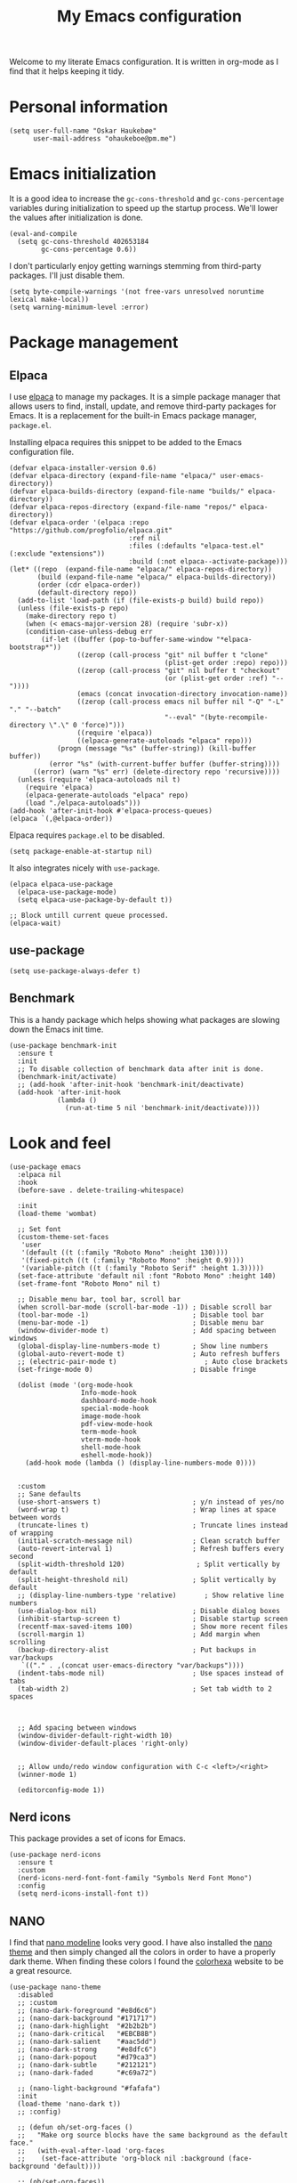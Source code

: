 #+title: My Emacs configuration
:HEADER:
#+startup: fold hideblocks
#+property: header-args:elisp :tangle yes

# Local Variables:
# eval: (add-hook 'after-save-hook #'org-babel-tangle nil t)
# End:
:END:

Welcome to my literate Emacs configuration. It is written in org-mode as I find that it helps keeping it tidy.

* Personal information

#+begin_src elisp
  (setq user-full-name "Oskar Haukebøe"
        user-mail-address "ohaukeboe@pm.me")
#+end_src

* Emacs initialization
It is a good idea to increase the =gc-cons-threshold= and =gc-cons-percentage= variables during initialization to speed up the startup process. We'll lower the values after initialization is done.

#+begin_src elisp
  (eval-and-compile
    (setq gc-cons-threshold 402653184
          gc-cons-percentage 0.6))
#+end_src

I don't particularly enjoy getting warnings stemming from third-party packages. I'll just disable them.

#+begin_src elisp
  (setq byte-compile-warnings '(not free-vars unresolved noruntime lexical make-local))
  (setq warning-minimum-level :error)
#+end_src

* Package management
** Elpaca
I use [[https://github.com/progfolio/elpaca][elpaca]] to manage my packages. It is a simple package manager that allows users to find, install, update, and remove third-party packages for Emacs. It is a replacement for the built-in Emacs package manager, =package.el=.

Installing elpaca requires this snippet to be added to the Emacs configuration file.

#+begin_src elisp
  (defvar elpaca-installer-version 0.6)
  (defvar elpaca-directory (expand-file-name "elpaca/" user-emacs-directory))
  (defvar elpaca-builds-directory (expand-file-name "builds/" elpaca-directory))
  (defvar elpaca-repos-directory (expand-file-name "repos/" elpaca-directory))
  (defvar elpaca-order '(elpaca :repo "https://github.com/progfolio/elpaca.git"
                                :ref nil
                                :files (:defaults "elpaca-test.el" (:exclude "extensions"))
                                :build (:not elpaca--activate-package)))
  (let* ((repo  (expand-file-name "elpaca/" elpaca-repos-directory))
         (build (expand-file-name "elpaca/" elpaca-builds-directory))
         (order (cdr elpaca-order))
         (default-directory repo))
    (add-to-list 'load-path (if (file-exists-p build) build repo))
    (unless (file-exists-p repo)
      (make-directory repo t)
      (when (< emacs-major-version 28) (require 'subr-x))
      (condition-case-unless-debug err
          (if-let ((buffer (pop-to-buffer-same-window "*elpaca-bootstrap*"))
                   ((zerop (call-process "git" nil buffer t "clone"
                                         (plist-get order :repo) repo)))
                   ((zerop (call-process "git" nil buffer t "checkout"
                                         (or (plist-get order :ref) "--"))))
                   (emacs (concat invocation-directory invocation-name))
                   ((zerop (call-process emacs nil buffer nil "-Q" "-L" "." "--batch"
                                         "--eval" "(byte-recompile-directory \".\" 0 'force)")))
                   ((require 'elpaca))
                   ((elpaca-generate-autoloads "elpaca" repo)))
              (progn (message "%s" (buffer-string)) (kill-buffer buffer))
            (error "%s" (with-current-buffer buffer (buffer-string))))
        ((error) (warn "%s" err) (delete-directory repo 'recursive))))
    (unless (require 'elpaca-autoloads nil t)
      (require 'elpaca)
      (elpaca-generate-autoloads "elpaca" repo)
      (load "./elpaca-autoloads")))
  (add-hook 'after-init-hook #'elpaca-process-queues)
  (elpaca `(,@elpaca-order))
#+end_src

Elpaca requires =package.el= to be disabled.

#+begin_src elisp :tangle early-init.el
  (setq package-enable-at-startup nil)
#+end_src


It also integrates nicely with =use-package=.

#+begin_src elisp
  (elpaca elpaca-use-package
    (elpaca-use-package-mode)
    (setq elpaca-use-package-by-default t))

  ;; Block untill current queue processed.
  (elpaca-wait)
#+end_src

** use-package

#+begin_src elisp
  (setq use-package-always-defer t)
#+end_src

** Benchmark
This is a handy package which helps showing what packages are slowing down the Emacs init time.

#+begin_src elisp
  (use-package benchmark-init
    :ensure t
    :init
    ;; To disable collection of benchmark data after init is done.
    (benchmark-init/activate)
    ;; (add-hook 'after-init-hook 'benchmark-init/deactivate)
    (add-hook 'after-init-hook
              (lambda ()
                (run-at-time 5 nil 'benchmark-init/deactivate))))
#+end_src

* Look and  feel

#+begin_src elisp
  (use-package emacs
    :elpaca nil
    :hook
    (before-save . delete-trailing-whitespace)

    :init
    (load-theme 'wombat)

    ;; Set font
    (custom-theme-set-faces
     'user
     '(default ((t (:family "Roboto Mono" :height 130))))
     '(fixed-pitch ((t (:family "Roboto Mono" :height 0.9))))
     '(variable-pitch ((t (:family "Roboto Serif" :height 1.3)))))
    (set-face-attribute 'default nil :font "Roboto Mono" :height 140)
    (set-frame-font "Roboto Mono" nil t)

    ;; Disable menu bar, tool bar, scroll bar
    (when scroll-bar-mode (scroll-bar-mode -1)) ; Disable scroll bar
    (tool-bar-mode -1)                          ; Disable tool bar
    (menu-bar-mode -1)                          ; Disable menu bar
    (window-divider-mode t)                     ; Add spacing between windows
    (global-display-line-numbers-mode t)        ; Show line numbers
    (global-auto-revert-mode t)                 ; Auto refresh buffers
    ;; (electric-pair-mode t)                      ; Auto close brackets
    (set-fringe-mode 0)                         ; Disable fringe

    (dolist (mode '(org-mode-hook
                    Info-mode-hook
                    dashboard-mode-hook
                    special-mode-hook
                    image-mode-hook
                    pdf-view-mode-hook
                    term-mode-hook
                    vterm-mode-hook
                    shell-mode-hook
                    eshell-mode-hook))
      (add-hook mode (lambda () (display-line-numbers-mode 0))))


    :custom
    ;; Sane defaults
    (use-short-answers t)                       ; y/n instead of yes/no
    (word-wrap t)                               ; Wrap lines at space between words
    (truncate-lines t)                          ; Truncate lines instead of wrapping
    (initial-scratch-message nil)               ; Clean scratch buffer
    (auto-revert-interval 1)                    ; Refresh buffers every second
    (split-width-threshold 120)                  ; Split vertically by default
    (split-height-threshold nil)                ; Split vertically by default
    ;; (display-line-numbers-type 'relative)       ; Show relative line numbers
    (use-dialog-box nil)                        ; Disable dialog boxes
    (inhibit-startup-screen t)                  ; Disable startup screen
    (recentf-max-saved-items 100)               ; Show more recent files
    (scroll-margin 1)                           ; Add margin when scrolling
    (backup-directory-alist                     ; Put backups in var/backups
     `(("." . ,(concat user-emacs-directory "var/backups"))))
    (indent-tabs-mode nil)                      ; Use spaces instead of tabs
    (tab-width 2)                               ; Set tab width to 2 spaces



    ;; Add spacing between windows
    (window-divider-default-right-width 10)
    (window-divider-default-places 'right-only)


    ;; Allow undo/redo window configuration with C-c <left>/<right>
    (winner-mode 1)

    (editorconfig-mode 1))
#+end_src

** Nerd icons
This package provides a set of icons for Emacs.

#+begin_src elisp
  (use-package nerd-icons
    :ensure t
    :custom
    (nerd-icons-nerd-font-font-family "Symbols Nerd Font Mono")
    :config
    (setq nerd-icons-install-font t))
#+end_src

** NANO
I find that [[https://github.com/rougier/nano-modeline][nano modeline]] looks very good. I have also installed the [[https://github.com/rougier/nano-theme][nano theme]] and then simply changed all the colors in order to have a properly dark theme. When finding these colors I found the [[https://www.colorhexa.com/][colorhexa]] website to be a great resource.

#+begin_src elisp
  (use-package nano-theme
    :disabled
    ;; :custom
    ;; (nano-dark-foreground "#e8d6c6")
    ;; (nano-dark-background "#171717")
    ;; (nano-dark-highlight  "#2b2b2b")
    ;; (nano-dark-critical   "#EBCB8B")
    ;; (nano-dark-salient    "#aac5dd")
    ;; (nano-dark-strong     "#e8dfc6")
    ;; (nano-dark-popout     "#d79ca3")
    ;; (nano-dark-subtle     "#212121")
    ;; (nano-dark-faded      "#c69a72")

    ;; (nano-light-background "#fafafa")
    :init
    (load-theme 'nano-dark t))
    ;; :config)

    ;; (defun oh/set-org-faces ()
    ;;   "Make org source blocks have the same background as the default face."
    ;;   (with-eval-after-load 'org-faces
    ;;    (set-face-attribute 'org-block nil :background (face-background 'default))))

    ;; (oh/set-org-faces))



    ;; (defun oh/cycle-themes ()
    ;;   "Returns a function that lets you cycle your themes."
    ;;   (let ((themes '(nano-dark nano-light)))
    ;;     (lambda ()
    ;;       (interactive)
    ;;       ;; Rotates the theme cycle and changes the current theme.
    ;;       (let ((rotated (nconc (cdr themes) (list (car themes)))))
    ;;         (load-theme (car (setq themes rotated)) t))
    ;;       ;; (oh/set-org-faces)
    ;;       (message (concat "Switched to " (symbol-name (car themes))))))))
#+end_src

#+begin_src elisp
  (use-package nano-modeline
    :demand
    :init
    (setq-default mode-line-format nil)  ; disable default mode-line
    :hook
    (prog-mode            . nano-modeline-prog-mode)
    (text-mode            . nano-modeline-text-mode)
    (org-mode             . nano-modeline-org-mode)
    (pdf-view-mode        . nano-modeline-pdf-mode)
    (mu4e-headers-mode    . nano-modeline-mu4e-headers-mode)
    (mu4e-view-mode       . nano-modeline-mu4e-message-mode)
    (elfeed-show-mode     . nano-modeline-elfeed-entry-mode)
    (elfeed-search-mode   . nano-modeline-elfeed-search-mode)
    (term-mode            . nano-modeline-term-mode)
    (xwidget-webkit-mode  . nano-modeline-xwidget-mode)
    (messages-buffer-mode . nano-modeline-message-mode)
    (org-capture-mode     . nano-modeline-org-capture-mode)
    (org-agenda-mode      . nano-modeline-org-agenda-mode))
#+end_src

#+begin_src elisp
  (use-package nano-agenda
    :disabled       ; It's probably gonna be useful when I start using org-agenda
    :commands (nano-agenda))
#+end_src

* Keybinds
** general

General is a package that provides a keybinding framework. It integrates nicely with =use-package= as well as =evil=.

#+begin_src elisp
  (use-package general
    :init
    (general-create-definer oh/leader-key
      :states '(normal insert visual emacs)
      :keymaps 'override
      :prefix "SPC"
      :global-prefix "C-SPC"))

  ;; Wait until this is setup before loading the rest of the config.
  ;; This is needed for the =:general= flag to work.
  (elpaca-wait)
#+end_src

** evil
Evil is an extensible vi layer for Emacs. It is a very powerful package that allows you to use Emacs as if it were Vim. It is also very well integrated with =use-package=.

#+begin_src elisp
  (use-package evil
    :custom
    (evil-want-keybinding nil)
    (evil-want-C-u-scroll t)
    (evil-want-C-i-jump t)
    (evil-undo-system 'undo-fu)

    :init
    (evil-mode 1)

    :config
    (evil-global-set-key 'normal (kbd "j") 'evil-next-visual-line)
    (evil-global-set-key 'normal (kbd "k") 'evil-previous-visual-line))
#+end_src

=evil-collection= is a collection of Evil keybindings for many Emacs packages.

#+begin_src elisp
  (use-package evil-collection
    :after evil
    :init
    (evil-collection-init))
#+end_src

*** Commenter
=evil-commenter= provides keybindings for commenting and uncommenting lines.

#+begin_src elisp
  (use-package evil-nerd-commenter
    :after evil
    :general
    ('(normal visual)
      "gc" 'evilnc-comment-or-uncomment-lines)

    :init
    (evilnc-default-hotkeys))
#+end_src

*** Surround
=evil-surround= provides keybindings for surrounding text with pairs of characters, or changing the surrounding characters.

#+begin_src elisp
  (use-package evil-surround
    :after evil
    :init
    (global-evil-surround-mode))
#+end_src

*** Goggles
Add visual hints to ceirtain evil opperations such as yank.

#+begin_src elisp
  (use-package evil-goggles
    :after evil
    :custom
    (evil-goggles-enable-delete nil)
    :init
    (evil-goggles-mode))
#+end_src

*** Lion
=evil-lion= provides keybindings for aligning text.

#+begin_src elisp
  (use-package evil-lion
    :after evil
    :general
    ('(normal visual) "g l" 'evil-lion-left
                      "g L" 'evil-lion-right)
    :config
    (evil-lion-mode))
#+end_src

** Top level keybindings

#+begin_src elisp
  (oh/leader-key ":" '(execute-extended-command :wk "M-x")
                 ";" '(eval-expression :wk "Eval")
                 "." '(find-file :wk "Find file")

                 ;; Buffers
                 "b" '(nil :wk "Buffer")
                 "br" '(revert-buffer :wk "Revert buffer")
                 "bk" '(kill-current-buffer :wk "Kill buffer")

                 "X" '(scratch-buffer :wk "Scratch buffer")

                 ;; Toggle
                 "t" '(nil :wk "Toggle")
                 "tv" '(visual-line-mode :wk "Visual line mode")

                 ;; help
                 "h" '(nil :wk "Help")
                 "hv" '(describe-variable :wk "Describe variable")
                 "hf" '(describe-function :wk "Describe function")
                 "hk" '(describe-key :wk "Describe key")
                 "ht" '(describe-theme :wk "Describe theme")
                 "hp" '(describe-package :wk "Describe package")
                 "hm" '(describe-mode :wk "Describe mode")
                 "hc" '(describe-char :wk "Describe char")

                 "fc" '((lambda () (interactive)
                          (find-file (locate-user-emacs-file
                                      "config.org")))
                        :wk "Open config"))


  (general-define-key
   "C-=" '(text-scale-increase :wk "Increase text size")
   "C--" '(text-scale-decrease :wk "Decrease text size"))
#+end_src

** Which-key
=which-key= is a package that displays the keybindings available after a prefix key. It is very useful to discover new keybindings.

#+begin_src elisp
  (use-package which-key
    :init
    (which-key-mode))
#+end_src

* Completion and navigation
** Corfu
Corfu is a completion framework that provides a horizontal completion UI. It is a very simple package that does not provide any completion backends.

#+begin_src elisp
  (use-package corfu
    ;; Optional customizations
    :custom
    ;; (corfu-cycle t)                ;; Enable cycling for `corfu-next/previous'
    (corfu-auto t)                 ;; Enable auto completion
    ;; (corfu-separator ?\s)          ;; Orderless field separator
    ;; (corfu-quit-at-boundary nil)   ;; Never quit at completion boundary
    ;; (corfu-quit-no-match nil)      ;; Never quit, even if there is no match
    ;; (corfu-preview-current nil)    ;; Disable current candidate preview
    ;; (corfu-preselect 'prompt)      ;; Preselect the prompt
    ;; (corfu-on-exact-match nil)     ;; Configure handling of exact matches
    ;; (corfu-scroll-margin 5)        ;; Use scroll margin

    :init
    (global-corfu-mode))
#+end_src

It is also possible to use Corfu in the terminal. This requires the =corfu-terminal= package to be installed.

#+begin_src elisp
  (use-package corfu-terminal
    :after corfu
    :init
    (unless (display-graphic-p)
      (corfu-terminal-mode +1)))
#+end_src

Make Corfu sort by last selected candidates.

#+begin_src elisp
  (use-package corfu-history
    :after corfu
    :elpaca nil
    :init
    (corfu-history-mode t))
#+end_src

Make Corfu also show up in the minibuffer.

#+begin_src elisp
  (with-eval-after-load 'corfu
    (defun oh/corfu-enable-always-in-minibuffer ()
      "Enable Corfu in the minibuffer if Vertico/Mct are not active."
      (unless (or (bound-and-true-p mct--active)
                  (bound-and-true-p vertico--input)
                  (eq (current-local-map) read-passwd-map))
        (setq-local corfu-echo-delay nil ; Disable automatic echo
                    corfu-popupinfo-delay 0.0)
        (corfu-mode 1)))

    (add-hook 'minibuffer-setup-hook #'oh/corfu-enable-always-in-minibuffer))
#+end_src

** Vertico
Vertico is a completion framework that provides a vertical completion UI. It is a very simple package that does not provide any completion backends. It is meant to be used with =orderless=.

#+begin_src elisp
  ;; Enable vertico
  (use-package vertico
    :init
    ;; Enable recursive minibuffers
    (setq enable-recursive-minibuffers t)

    (vertico-mode))

    ;; Different scroll margin
    ;; (setq vertico-scroll-margin 0)

    ;; Show more candidates
    ;; (setq vertico-count 20))

    ;; Grow and shrink the Vertico minibuffer
    ;; (setq vertico-resize t)

    ;; Optionally enable cycling for `vertico-next' and `vertico-previous'.
    ;; (setq vertico-cycle t)
#+end_src

Save history across Emacs sessions. Vertico sorts by history position.

#+begin_src elisp
  (use-package savehist
    :elpaca nil
    :init
    (savehist-mode))
#+end_src

Allow using different vertico configurations for different prompts.

#+begin_src elisp
  (use-package vertico-multiform
    :elpaca nil
    :demand t
    :load-path
    (lambda () (expand-file-name "vertico/extensions" elpaca-builds-directory))
    :after vertico)
#+end_src

Allow displaying the vertico completions in a grid

#+begin_src elisp
  (use-package vertico-grid
    :after vertico
    :elpaca nil
    :load-path
    (lambda ()
      (expand-file-name "vertico/extensions" elpaca-builds-directory)))
#+end_src

** Orderless
Orderless is a completion style that allows matching candidates in any order. It is very useful to find candidates when you don't remember the exact order of the characters.

#+begin_src elisp
  (use-package orderless
    :init
    ;; Configure a custom style dispatcher (see the Consult wiki)
    ;; (setq orderless-style-dispatchers '(+orderless-consult-dispatch orderless-affix-dispatch)
    ;;       orderless-component-separator #'orderless-escapable-split-on-space)
    (setq completion-styles '(orderless basic)
          completion-category-defaults nil
          completion-category-overrides '((file (styles partial-completion)))))
#+end_src

** Marginalia
Marginalia is a package that displays additional information about the candidates in the minibuffer. It is very useful to find the right candidate.

#+begin_src elisp
  (use-package marginalia
    :after vertico
    ;; Bind `marginalia-cycle' locally in the minibuffer.  To make the binding
    ;; available in the *Completions* buffer, add it to the
    ;; `completion-list-mode-map'.
    :bind (:map minibuffer-local-map
           ("M-A" . marginalia-cycle))

    :init

    ;; Marginalia must be activated in the :init section of use-package such that
    ;; the mode gets enabled right away. Note that this forces loading the
    ;; package.
    (marginalia-mode))
#+end_src

It's also nice to have some nice looking icons for the completion candidates. This requires the =nerd-fonts= package to be installed.

#+begin_src elisp
  (use-package nerd-icons-completion
    :after marginalia
    :init
    (nerd-icons-completion-mode)
    (add-hook 'marginalia-mode-hook #'nerd-icons-completion-marginalia-setup))
#+end_src

** Consult
Consult is a package that provides a set of commands for searching and navigating. It is very useful to find files, buffers, etc.

#+begin_src elisp
  (use-package consult
    :requires recentf
    :custom
    (consult-buffer-sources
     '(consult--source-hidden-buffer
       consult--source-modified-buffer
       consult--source-buffer
       +consult-source-special
       consult--source-recent-file
       consult--source-file-register
       consult--source-bookmark
       consult--source-project-buffer-hidden
       consult--source-project-recent-file-hidden))

    :general
    (oh/leader-key
      "bb" '(consult-buffer :wk "buffer")
      "bB" '(consult-buffer-other :wk "buffer")
      "sg" '(consult-ripgrep :wk "ripgrep")
      "ss" '(consult-line :wk "consult-line")
      "fr" '(consult-recent-file :wk "consult-recent-file")
      "yy" '(consult-yank-pop :wk "consult-yank-pop")
      "ce" '(consult-flymake :wk "consult-flymake")
      "hi" '(consult-info :wk "info"))

    (oh/leader-key org-mode-map
      "mh" '(consult-org-heading :wk "consult org heading"))

    :config
    (recentf-mode 1)


    (defvar +consult-special-filter "\\`\\*.*\\*\\'")

    (defvar +consult-source-special
      `(:name      "Special"
        :narrow    ?x
        ;; :hidden t
        :category  buffer
        :face      consult-buffer
        :history   buffer-name-history
        ;; Specify either :action or :state
        ;; :action    ,#'consult--buffer-action ;; No preview
        :state  ,#'consult--buffer-state  ;; Preview
        :items
        ,(lambda () (consult--buffer-query
                     :sort 'visibility
                     :as #'buffer-name
                     :exclude (remq +consult-special-filter consult-buffer-filter)
                     ;; :include '(+consult-special-filter)
                     :mode 'special-mode)))
      "special buffer source.")

    (add-to-list 'consult-buffer-filter +consult-special-filter))

#+end_src

* Project management
** Magit

#+begin_src elisp
  (use-package magit
    :custom
    (magit-display-buffer-function
     #'magit-display-buffer-same-window-except-diff-v1)

    :general
    (oh/leader-key "gg" 'magit-status)
    ('magit-mode-map
     "w" 'magit-worktree
     "h" 'magit-patch))
#+end_src

#+begin_src elisp
  (use-package seq
    :init
    (unload-feature 'seq 'force))
#+end_src


Magit-todos for integrating TODO keywords with magit's overview screen

#+begin_src elisp
  (use-package magit-todos
      :disabled ; TODO: fix this
      :after magit
      :config
      (magit-todos-mode)
      :init
      (global-hl-todo-mode))
#+end_src
** Forge
Make magit integrate with github and other git hosting services.

#+begin_src elisp
  (use-package forge
    :after magit
    :demand t
    :custom
    (forge-add-default-bindings nil)
    :config
    (setq auth-sources '("~/.authinfo")))
#+end_src

** Projectile
Projectile is a project management package. It provides a set of commands for finding files, buffers, etc. in a project.

#+begin_src elisp
  (use-package projectile
    :after seq
    :general
    (oh/leader-key
      "p" 'projectile-command-map
      "SPC" 'projectile-find-file)

    :init
    (projectile-mode 1)

    :config
    (let ((project-dirs '("~/projects" "~/knowit")))
      (setq projectile-project-search-path
            (seq-filter 'file-directory-p project-dirs)))

    (projectile-discover-projects-in-search-path))
#+end_src

* Programming
** Eglot
Eglot is a client for Language Server Protocol (LSP). It is a protocol that allows for IDE-like features such as code completion, code navigation, etc. It is supported by many programming languages.

#+begin_src elisp
  (use-package eglot
    :elpaca nil
    ;; :hook (prog-mode . eglot-ensure)
    :general
    (oh/leader-key eglot-mode-map
     "ca" '(eglot-code-actions :wk "code actions")
     "cr" '(eglot-rename :wk "rename")
     "cf" '(eglot-format :wk "format")))

#+end_src
** LSP-mode
LSP-mode is another lsp implementation for emacs. [[https://emacs-lsp.github.io/lsp-mode/page/languages/][Here]] is some instructions for each language. There is also some information about different language-server [[https://langserver.org/][here]].

#+begin_src elisp
  (use-package lsp-mode
    :commands
    (lsp-deferred lsp)

    :general
    (oh/leader-key
      "cr" '(lsp-rename :wk "rename")
      "cn" '(consult-imenu :wk "navigate symbols")
      "cm" '(consult-imenu-multi :wk "navigate symbols (multi)")
      "cd" '(consult-lsp-diagnostics :wk "diagnostics")
      "ca" '(lsp-execute-code-action :wk "code action")
      "cf" '(lsp-format-buffer :wk "format buffer")
      "ch" '(lsp-describe-thing-at-point :wk "describe thing"))
    ('normal
      "gr" '(lsp-find-references :wk "find references"))

    :custom
    (lsp-warn-no-matched-clients nil)
    (lsp-completion-provider :none) ;; I use Corfu instead!
    (lsp-keymap-prefix nil)
    (lsp-headerline-breadcrumb-enable nil)
    (eldoc-display-functions '(eldoc-display-in-buffer))
    (lsp-idle-delay 0)

    (lsp-inlay-hint-enable t)
    :init
    ;; Performance
    (setq read-process-output-max (* 1024 1024)) ;; 1mb

    ;; Completion
    (defun my/lsp-mode-setup-completion ()
      (setf (alist-get 'styles (alist-get 'lsp-capf completion-category-defaults))
            '(orderless)))) ;; Configure orderless

    ;; :config
    ;; (progn
    ;;   (lsp-register-client
    ;;     (make-lsp-client :new-connection (lsp-tramp-connection "clangd")
    ;;                      :major-modes '(c-mode c++-mode c-ts-mode c++-ts-mode)
    ;;                      :remote? t
    ;;                      :server-id 'clangd-remote))
    ;;   (lsp-register-client
    ;;     (make-lsp-client :new-connection (lsp-tramp-connection "pylsp")
    ;;                      :major-modes '(python-mode python-ts-mode)
    ;;                      :remote? t
    ;;                      :server-id 'pylsp-remote))))

  (use-package lsp-ui
    :after lsp-mode

    :custom
    (lsp-ui-doc-enable nil)
    (lsp-ui-doc-show-with-cursor nil)
    (lsp-ui-doc-show-with-mouse nil)

    :hook
    (lsp-mode . lsp-ui-mode))

    ;; :general)
    ;; (oskah/leader-keys
    ;;   "cdf" '(lsp-ui-doc-focus-frame :wk "focus frame")
    ;;   "cdd" '(lsp-ui-doc-show :wk "show documentation")
    ;;   "cdc" '(lsp-ui-doc-hide :wk "hide documentation")))

    ;; ('normal 'lsp-ui-mode-map
    ;;   "K" 'lsp-ui-doc-show :wk "show documentation"))


  (use-package consult-lsp
    :after lsp-mode)
#+end_src
*** DAP-mode
The debug component for LSP

#+begin_src elisp
  (use-package dap-mode
    :after lsp-mode
    :config
    (dap-auto-configure-mode))
#+end_src

** Eldoc
Eldoc is a minor mode that shows documentation in the echo area. It is enabled by default in =prog-mode=.

#+begin_src elisp
  (use-package eldoc
    :elpaca nil
    :custom
    (eldoc-echo-area-use-multiline-p nil)
    (eldoc-idle-delay 0)
    :config
    (global-eldoc-mode -1))
#+end_src

** Flymake
Flymake is a minor mode that performs on-the-fly syntax checking. It is enabled by default in =prog-mode=.

#+begin_src elisp
  (use-package flymake
    :elpaca nil
    :general
    (oh/leader-key
     "ce" '(flymake-show-diagnostic :wk "show diagnostic")))

#+end_src

* Languages
Emacs 29 has built-in support for =tree-sitter=, which is a parser generator tool and an incremental parsing library. It is used to create a syntax highlighting engine that is faster and more accurate than the built-in one. However, Emacs does not ship with any language support for =tree-sitter=, so we'll have to install it ourselves... or have =treesit-auto= to do it for us.

According to the =treesit-auto= documentation, Emacs 30 will ship with better defaults for =tree-sitter=, so hopefully we won't need =treesit-auto= anymore.

#+begin_src elisp
  (use-package treesit-auto
    :demand t
    :custom
    (treesit-auto-install 'prompt)
    :config
    (treesit-auto-add-to-auto-mode-alist 'all)
    (global-treesit-auto-mode))
#+end_src

** Rust

#+begin_src elisp
  (use-package rust-ts-mode
    :hook (rust-ts-mode . eglot-ensure)
    :elpaca nil
    :mode "\\.rs\\'")
#+end_src

** C

#+begin_src elisp
  (use-package c-ts-mode
    :hook (c-ts-mode . eglot-ensure)
    :elpaca nil
    :mode "\\.c\\'")
#+end_src

** Assembly

#+begin_src elisp
  (use-package asm-mode
    :hook (asm-mode . lsp-deferred)
    :elpaca nil
    :mode "\\.s\\'")
#+end_src

** Typescript

#+begin_src elisp
  (use-package typescript-ts-mode
    :hook (typescript-ts-mode . eglot-ensure)
    :elpaca nil
    :mode "\\.ts\\'")
#+end_src

For editing =.tsx= files, we'll use =jtsx=.

#+begin_src elisp
  (use-package jtsx
    :mode (("\\.jsx?\\'" . jtsx-jsx-mode)
           ("\\.tsx?\\'" . jtsx-tsx-mode))
    :commands jtsx-install-treesit-language
    :hook ((jtsx-jsx-mode . hs-minor-mode)
           (jtsx-tsx-mode . hs-minor-mode)
           (jtsx-jsx-mode . eglot-ensure)
           (jtsx-tsx-mode . eglot-ensure)))
#+end_src

** C#

#+begin_src elisp
  (use-package csharp-mode
    :elpaca nil
    :hook (csharp-ts-mode . lsp)
    :mode "\\.cs\\'")
#+end_src

** dotnet

#+begin_src elisp
  (use-package sharper
    ;; :after '(csharp-mode csharp-ts-mode)
    :general
    (oh/leader-key csharp-ts-mode-map
     "m d" 'sharper-main-transient))
#+end_src

** Json

#+begin_src elisp
  (use-package json-ts-mode
    :hook (json-ts-mode . eglot-ensure)
    :elpaca nil
    :mode "\\.json\\'")
#+end_src

** Python

#+begin_src elisp
  (use-package python-ts-mode
    :hook (python-ts-mode . eglot-ensure)
    :elpaca nil
    :mode "\\.py\\'")
#+end_src

** Elisp

#+begin_src elisp
  (use-package parinfer-rust-mode
    :hook
    (emacs-lisp-mode . parinfer-rust-mode)
    ;; (emacs-lisp-mode . (lambda ()
    ;;                     (electric-pair-local-mode -1)
    ;;                     (parinfer-rust-mode)))

    :general
    (:keymaps 'emacs-lisp-mode-map
       :states 'normal
       "K" #'helpful-at-point)

    :init
    (setq parinfer-rust-auto-download t)
    :config
    (add-to-list 'oh/electric-pair-mode-blacklist-modes 'parinfer-rust-mode))

#+end_src

** Nix

#+begin_src elisp
  (use-package nix-mode
    :hook (nix-mode . eglot-ensure)
    :mode "\\.nix\\'")
#+end_src

** LaTex

#+begin_src elisp
  (use-package TeX-latex-mode
    :elpaca nil
    :mode ("\\.tex\\'" . TeX-latex-mode)
    :hook
    (TeX-mode . eglot-ensure)
    (TeX-mode . (lambda () (auto-fill-mode)))
    (TeX-mode . (lambda () (truncate-lines nil)))
    (TeX-mode . (lambda () (reftex-mode 1)))
    :custom
    (LaTeX-electric-left-right-brace t)
    (TeX-view-program-selection '((output-pdf "PDF Tools")))
    (TeX-source-correlate-start-server t)
    (TeX-auto-save t)
    (TeX-parse-self t)
    (TeX-master nil)
    :init
    (load "auctex.el" nil t t)
    ;; Use pdf-tools to open PDF files

    ;; Update PDF buffers after successful LaTeX runs
    (add-hook 'TeX-after-compilation-finished-functions
               #'TeX-revert-document-buffer))
#+end_src

CDLatex makes writing math a pleasure.

#+begin_src elisp
  (use-package cdlatex
    :hook (LaTeX-mode . cdlatex-mode))
#+end_src

** biblatex

#+begin_src elisp
  (use-package bibtex
    :elpaca nil
    :hook (bibtex-mode . eglot-ensure)
    :general
    (oh/leader-key bibtex-mode-map
      "mri" '(citar-insert-bibtex :wk "Insert bibtex")))
#+end_src

* Biblio
To manage my bibliography entries, I use [[https:zotero.org/][zotero]] which allows me to easily use their browser extension to add the bibliography entries to the database. It also automatically downloads the PDF, belonging to the entry. I also use [[https://github.com/jlegewie/zotfile][zotfile]] to automatically rename the downloaded PDFs, and to place them in the ~library-path~ which is in a cloud folder and which =citar= can look through to find the files belonging to the bibliography entries. I also use [[https://github.com/retorquere/zotero-better-bibtex][better-bibtex]] which automatically exports my bibliography to a BibLatex file every time the bibliography is updated, which =citar= then looks through. =better-bibtex= also takes care of the cite-keys, which allows me to set the naming scheme in =zotfile= to ~{%b}~ which makes it use the cite-key as filename. This step is crucial, as =citar= finds the matching file for an entry, by matching the filename with the cite-key.

Some other zotero plugins I use are:
- [[https://github.com/scitedotai/scite-zotero-plugin/][scite]] is also a very nice site, for finding relevant papers as well as to check how trustworthy an article is. Its =zotero= plugin makes it easy to get this information for your entire bibliography database.
- [[https://github.com/PubPeerFoundation/pubpeer_zotero_plugin][PubPeer]] which is a cite for sharing comments about publications.

#+begin_src elisp
  (defvar oh/bib-files
     '("~/Nextcloud/.org/references.bib"
       "~/Nextcloud/.org/bibliography/zotero.bib"
       "~/Nextcloud/.org/bibliography/uni/IN3000.bib"
       "~/Nextcloud/.org/bibliography/uni/IN2000 gang.bib"
       "~/Nextcloud/.org/bibliography/uni/IN2120_gang-midterm.bib"))

  (defvar oh/roam-dir
    "~/Nextcloud/org_notes/roam/bibliography/")

  (defvar oh/library-dir
    "~/Nextcloud/.org/library/")
#+end_src

** org-cite

#+begin_src elisp
  (use-package oc
    :elpaca nil
    :after org
    :custom
    (org-cite-csl-styles-dir "~/Zotero/styles")
    (org-cite-global-bibliography oh/bib-files)
    (org-cite-export-processors
     '((t csl))))
       ;; (latex biblatex))))
#+end_src

** citar

#+begin_src elisp
  (use-package citar
    :hook
    (org-mode . citar-capf-setup)
    (latex-mode . citar-capf-setup)
    :general
    (oh/leader-key '(org-mode-map LaTeX-mode-map)
      "mr" '(:ignore t :which-key "references")
      "mrc" '(citar-insert-citation :which-key "insert citation")
      "mre" '(citar-export-local-bib-file :which-key "export local bib file"))

    (oh/leader-key
      "nr" '(:ignore t :wk "references")
      "nro" '(citar-open :wk "open resource"))

    :custom
    (citar-citeproc-csl-styles-dir "~/Zotero/styles/")
    (citar-citeproc-csl-style "apa.csl")
    (bibtex-dialect 'biblatex)
    (citar-bibliography oh/bib-files)
    (citar-notes-paths (list oh/roam-dir))          ; List of directories for reference nodes
    (citar-open-note-function 'orb-citar-edit-note) ; Open notes in `org-roam'
    (citar-at-point-function 'embark-act)           ; Use `embark'
    (org-cite-insert-processor 'citar)
    (org-cite-follow-processor 'citar)
    (org-cite-activate-processor 'citar)

    :config
    (defvar citar-indicator-files-icons
      (citar-indicator-create
       :symbol (nerd-icons-faicon
                "nf-fa-file_o"
                :face 'nerd-icons-green
                :v-adjust -0.1)
       :function #'citar-has-files
       :padding "  " ; need this because the default padding is too low for these icons
       :tag "has:files"))
    (defvar citar-indicator-links-icons
      (citar-indicator-create
       :symbol (nerd-icons-codicon
                "nf-cod-link"
                :face 'nerd-icons-orange
                :v-adjust 0.01)
       :function #'citar-has-links
       :padding "  "
       :tag "has:links"))
    (defvar citar-indicator-notes-icons
      (citar-indicator-create
       :symbol (nerd-icons-codicon
                "nf-cod-note"
                :face 'nerd-icons-blue
                :v-adjust -0.3)
       :function #'citar-has-notes
       :padding "    "
       :tag "has:notes"))
    (defvar citar-indicator-cited-icons
      (citar-indicator-create
       :symbol (nerd-icons-faicon
                "nf-fa-circle_o"
                :face 'nerd-icon-green)
       :function #'citar-is-cited
       :padding "  "
       :tag "is:cited"))

    (setq citar-indicators
      (list citar-indicator-files-icons
            citar-indicator-links-icons
            citar-indicator-notes-icons
            citar-indicator-cited-icons)))

  (use-package citar-embark
    :after citar
    :no-require
    :config (citar-embark-mode))

  (use-package citar-org
    :elpaca nil
    :after (oc citar)
    :custom
    (org-cite-insert-processor 'citar)
    (org-cite-follow-processor 'citar)
    (org-cite-activate-processor 'citar))
#+end_src

** citar-org-roam

#+begin_src elisp
  (use-package citar-org-roam
    :after (citar org-roam)
    :config (citar-org-roam-mode)
    :general
    (oh/leader-key
      "nrc" '(citar-org-roam-ref-add :wk "add ref"))
    :custom
    (citar-org-roam-capture-template-key "n")
    :config
    (add-to-list 'org-roam-capture-templates
       '("n" "literature note" plain
               "%?"
               :target
               (file+head
                "%(expand-file-name (or citar-org-roam-subdir \"\") org-roam-directory)/${citar-citekey}.org"
                "#+title: ${citar-citekey} (${citar-date}). ${note-title}.\n#+created: %U\n#+last_modified: %U\n\n")
               :unnarrowed t)))
#+end_src

* Major Modes
** Special
A special major mode is intended to view specially formatted data
rather than files.  These modes usually use read-only buffers.

#+begin_src elisp
  (use-package special
    :elpaca nil
    :hook (special-mode . visual-line-mode))
#+end_src

** Org-mode
*** Org

#+begin_src elisp
  (use-package org
    :elpaca nil
    :hook
    (org-mode . variable-pitch-mode)
    (org-mode . (lambda () (visual-line-mode 1)))

    :custom
    (org-export-with-smart-quotes t)
    (org-hide-emphasis-markers t)		; Hide markup characters
    (org-startup-indented t)
    (org-pretty-entities t)
    (org-use-sub-superscripts "{}")
    (org-hide-emphasis-markers t)
    (org-startup-with-inline-images t)
    (org-image-actual-width '(300))
    (org-auto-align-tags nil)
    (org-tags-column 0)
    (org-fold-catch-invisible-edits 'show)
    (org-elipsis "…")

    :config
    ;; Pretty bullets
    (font-lock-add-keywords 'org-mode
                            '(("^ *\\([-]\\) "
                               (0 (prog1 () (compose-region (match-beginning 1) (match-end 1) "•"))))))

    :custom-face
    (org-level-1 ((t (:inherit outline-1 :height 1.5))))
    (org-level-2 ((t (:inherit outline-2 :height 1.3))))
    (org-level-3 ((t (:inherit outline-3 :height 1.2))))
    (org-level-4 ((t (:inherit outline-4 :height 1.1))))
    (org-level-5 ((t (:inherit outline-5 :height 1.0))))
    (org-level-6 ((t (:inherit outline-6 :height 1.0))))
    (org-level-7 ((t (:inherit outline-7 :height 1.0))))
    (org-level-8 ((t (:inherit outline-8 :height 1.0))))

    (org-block ((t (:inherit fixed-pitch))))
    (org-code ((t (:inherit (shadow fixed-pitch)))))

    (org-table ((t (:inherit fixed-pitch))))
    )
#+end_src

*** Org-appear
Toggle the visibility of emphasis markers when the cursor is on the line.

#+begin_src elisp :lexical no
  (use-package org-appear
    :hook (org-mode . org-appear-mode))
#+end_src

*** org-fragtog
Automatically toggle =org-preview-latex-fragment= when the cursor is on the line.

#+begin_src elisp
  (use-package org-fragtog
    :hook (org-mode . org-fragtog-mode))
#+end_src

*** Org-modern
Provides a clean look for org-mode.

#+begin_src elisp
  (use-package org-modern
    :hook (org-mode . org-modern-mode)
    :custom
    (org-modern-table nil))
#+end_src

*** src-block completion

#+begin_src elisp
  (use-package org-block-capf
    :elpaca
    (org-block-capf :type git :host github :repo "xenodium/org-block-capf")
    :custom
    (org-block-capf-explicit-lang-defaults nil)

    :after org
    :hook (org-mode . org-block-capf-add-to-completion-at-point-functions))
#+end_src

*** PDF preview
Show pdf previews as inline images.

#+begin_src elisp
  (use-package org-inline-pdf
    :after org
    :hook (org-mode . org-inline-pdf-mode))
#+end_src

*** Download

#+begin_src elisp
  (use-package org-download
    :after org
    :custom
    (org-download-method 'attach)
    :general
    (oh/leader-key org-mode-map
      "map" 'org-download-clipboard
      "maf" 'org-download-screenshot
      "mar" 'org-download-rename-at-point))
#+end_src

*** Present
It is nice sometimes to use org for presentations.

#+begin_src elisp
  (use-package org-present
    :after org
    :general
    (oh/leader-key 'org-mode-map
      "tp" '(org-present :wk "present"))
    :config
    (setq org-present-text-scale 2)
    (setq org-present-startup-folded t)
    (add-hook 'org-present-mode-hook
              (lambda ()
                ;; (focus-mode t)
                (org-present-big)
                (org-appear-mode -1)
                (org-present-read-only)
                (setq header-line-format " ")))
    (add-hook 'org-present-mode-quit-hook
              (lambda ()
                ;; (focus-mode -1)
                (org-present-small)
                (org-appear-mode t)
                (org-present-read-write)
                (setq header-line-format nil)
                (nano-modeline-org-mode))))
#+end_src

*** oc-pandoc
Export dispatcher using pandoc

#+begin_src elisp
  (use-package ox-pandoc
    :after org)
#+end_src

*** org-roam

#+begin_src elisp
  (use-package org-roam
    :custom
    (org-roam-completion-everywhere t)
    (org-roam-node-display-template "${title:*} ${tags:10}")
    (org-roam-directory (file-truename "~/Nextcloud/org_notes/roam"))
    (org-roam-dailies-directory (file-truename "~/Nextcloud/org_notes/daily"))
    :general
    (oh/leader-key
      "nf" '(org-roam-node-find :wk "find")
      "nc" '(org-roam-capture :wk "capture")
      "ni" '(org-roam-node-insert :wk "insert")
      "nb" '(org-roam-buffer-toggle :wk "buffer")
      "nt" '(org-roam-tag-add :wk "add tag")
      "nl" '(consult-org-roam-backlinks :wk "backlinks")
      "nrr" '(org-roam-ref-find :wk "find ref")
      "nR" '(org-roam-refile :wk "refile")
      "na" '(org-roam-alias-add :wk "add alias"))

    :config
    (org-roam-db-autosync-mode 1))
#+end_src

*** org-roam-ui

#+begin_src elisp
  (use-package org-roam-ui
      ;; :after org-roam
  ;;         normally we'd recommend hooking orui after org-roam, but since
  ;;         org-roam does not have a hookable mode anymore, you're advised to
  ;;         pick something yourself if you don't care about startup time, use
  ;;  :hook (after-init . org-roam-ui-mode)
    :general
    (oh/leader-key
      "ng" '(org-roam-ui-mode :which-key "org-roam-ui"))
    :config
    (setq org-roam-ui-sync-theme t
          org-roam-ui-follow t
          org-roam-ui-update-on-save t
          org-roam-ui-open-on-start t))

#+end_src

*** consult-org-roam

#+begin_src elisp
  (use-package consult-org-roam
     :after org-roam
     :init
     ;; Activate the minor mode
     (consult-org-roam-mode 1)
     :custom
     ;; Use `ripgrep' for searching with `consult-org-roam-search'
     (consult-org-roam-grep-func #'consult-ripgrep)
     ;; Configure a custom narrow key for `consult-buffer'
     (consult-org-roam-buffer-narrow-key ?r)
     ;; Display org-roam buffers right after non-org-roam buffers
     ;; in consult-buffer (and not down at the bottom)
     (consult-org-roam-buffer-after-buffers t)
     :config
     ;; Eventually suppress previewing for certain functions
     (consult-customize
      consult-org-roam-forward-links
      :preview-key "M-."))
     ;; :bind)
     ;; Define some convenient keybindings as an addition
     ;; ("C-c n e" . consult-org-roam-file-find)
     ;; ("C-c n b" . consult-org-roam-backlinks)
     ;; ("C-c n l" . consult-org-roam-forward-links)
     ;; ("C-c n r" . consult-org-roam-search))
#+end_src

*** org-noter

#+begin_src elisp
  (use-package org-noter
    :after org
    :general
    (oh/leader-key
      "ne" '(org-noter :which-key "org-noter"))
    ('(normal visual insert emacs)
      'org-noter-doc-mode-map
     "i" '(org-noter-insert-note :which-key "insert note"))
    :custom
    (org-noter-auto-save-last-location t)
    (org-noter-notes-search-path
     '("~/Nextcloud/org_notes" "~/Nextcloud/org_notes/roam/bibliography")))
#+end_src

** Markdown

#+begin_src elisp
  (use-package markdown-mode
    :elpaca nil
    :mode "\\.md\\'"
    :hook (markdown-mode . olivetti-mode)
    :custom
    (markdown-hide-markup t))


#+end_src

** Dired

#+begin_src elisp
  (use-package dired
    :elpaca nil
    :commands (dired dired-jump)

    :custom
    (dired-listing-switches "-agho --group-directories-first")
    (dired-kill-when-opening-new-dired-buffer t)
    (dired-async-mode t)

    :general
    (oh/leader-key
      "fd" '(dired-jump :which-key "dired jump")
      "fD" '(dired-jump-other-window :which-key "dired"))

    ('normal 'dired-mode-map
      "h" 'dired-up-directory
      "l" 'dired-find-file))
#+end_src

** Eww

The emacs web browser

#+begin_src elisp
  (use-package eww
   :elpaca nil
   :commands (oh/switch-to-eww-buffer)
   ;; :custom
   ;; (shr-use-fonts nil)
   :general
   (oh/leader-key
     "ow" '(oh/switch-to-eww-buffer :wk "eww"))

   :config
   (defun oh/switch-to-eww-buffer ()
     "Switches to an existing EWW buffer, if one exists."
     (interactive)
     (let ((eww-buf (catch 'found
                      (dolist (buf (buffer-list))
                        (when (with-current-buffer buf
                                (eq major-mode 'eww-mode))
                          (throw 'found buf))))))
       (if eww-buf
           (switch-to-buffer eww-buf)
         (call-interactively 'eww)))))
#+end_src

** Vterm

#+begin_src elisp
  (use-package vterm
    ;; :hook
    ;; (vterm-mode . oh/vterm-start-tmux)

    :general
    (oh/leader-key
      "pv" '(projectile-run-vterm :wk "projectile vterm")
      "pV" '(projectile-run-vterm-other-window :wk "projectile vterm other window")
      "ov" '(vterm :wk "vterm")
      "oV" '(vterm-other-window :wk "vterm other window"))

    :config
    (defun oh/vterm-start-tmux ()
      (interactive)
      (run-at-time "0.2" nil
                   (lambda ()
                     (vterm-send-string "tmux new")
                     (vterm-send-return)))))
#+end_src

** Direnv
Integrate [[https://direnv.net/][direnv]] in emacs.

#+begin_src elisp
  ;; (use-package direnv
  ;;  :init
  ;;  (direnv-mode))
  (use-package direnv
   :after (prog-mode)
   :demand t
   :config
   (direnv-mode))
#+end_src

** PDF

#+begin_src elisp
  (use-package pdf-tools
    :elpaca nil
    :hook
    (pdf-view-mode-hook . evil-normal-state)
    ;; :elpaca nil
    :mode ("\\.pdf\\'" . pdf-view-mode)
    ;; :custom
    ;; (pdf-view-midnight-colors (cons (face-foreground 'default)
    ;;                                 (face-background 'default)))
    :config
    (pdf-tools-install))
#+end_src

* Misc
** Wakatime
Wakatime is a service that tracks your coding activity. It is very useful to see how much time you spend on a project.

I've encountered issues with the =wakatime-cli= program not functioning properly. As a result, I've discovered that the most dependable method to install Wakatime is by using the Wakatime VS Code extension and simply directing it to the binary installed by VS Code.

#+begin_src elisp
  (use-package wakatime-mode
      :custom
      (wakatime-disable-on-error t)
      (wakatime-cli-path "~/.wakatime/wakatime-cli")
      :init
      (global-wakatime-mode))
#+end_src
** Make

#+begin_src elisp
  (use-package makefile-executor
    :hook
    ('makefile-mode-hook 'makefile-executor-mode)
    :general
    (oh/leader-key
      "cb" '(makefile-executor-execute-project-target :wk "Run make command")))
#+end_src

** Copilot

#+begin_src elisp
  ;; accept completion from copilot and fallback to company
  (use-package jsonrpc)

  (use-package copilot
    :hook (prog-mode . copilot-mode)
    :elpaca (:host github :repo "copilot-emacs/copilot.el" :files ("dist" "*.el"))
    :general
    (oh/leader-key
      "ta" '(oh/toggle-copilot-mode :wk "copilot"))
    :bind (:map copilot-completion-map
                ("<tab>" . 'copilot-accept-completion)
                ("TAB" . 'copilot-accept-completion)
                ("C-TAB" . 'copilot-accept-completion-by-word)
                ("C-<tab>" . 'copilot-accept-completion-by-word)))


  (defvar oh/electric-pair-mode-blacklist-modes '()
    "Modes where electric-pair-mode should not be enabled")


  (defun oh/toggle-copilot-mode ()
    "Toggle copilot mode."
    (interactive)
    (if (bound-and-true-p copilot-mode)
        (progn (copilot-mode -1)
               (if (not (cl-some (lambda (mode)
                                   (derived-mode-p mode))
                                 oh/electric-pair-mode-blacklist-modes))
                   (electric-pair-mode 1)))
       (progn (copilot-mode 1)
               (electric-pair-mode -1))))
#+end_src
** gptel
Use any LLM in Emacs.

#+begin_src elisp
  (use-package gptel
    ;;:requires seq
    :custom
    ;; (gptel-api-key
    ;;  (lambda () (auth-source-pass-get 'secret "openai-key")))
    (gptel-api-key
          (auth-source-pick-first-password :host "api.openai.com"))

    (gptel-model "gpt-4-1106-preview")
    :general
    (oh/leader-key
      "ogg" '(gptel :wk "gptel")
      "ogm" '(gptel-menu :wk "gptel menu")))
#+end_src

** SICP
Of course I need to have the wizard book as info pages :)

#+begin_src elisp
  (use-package sicp
    :after info)
#+end_src

** Mail
To use =mbsync= over a secure connection add
#+begin_example
  SSLType STARTTLS
  SSLVersions TLSv1.2
  CertificateFile ~/.cert/protonmail.crt
#+end_example
to =.mbsyncrc= and put the certificate generated by ~openssl s_client -starttls imap -connect 127.0.0.1:1143 -showcerts~ in =~/.cert/protonmail.crt=, i.e. the lines between (and incluying) =-----BEGIN CERTIFICATE-----= and =-----END CERTIFICATE-----=

Just to make it complete my =.mbsyncrc= file looks as follows
#+begin_src conf :tangle nil
IMAPAccount proton
Host 127.0.0.1
Port 1143
User ohaukeboe@pm.me
SSLType STARTTLS
Pass *****
# CertificateFile /etc/ssl/certs/ca-certificates.crt
CertificateFile ~/.mail/.cert/protonmail.crt

IMAPStore proton-remote
Account proton

MaildirStore proton-local
Subfolders Verbatim
Path ~/.mail/proton/
Inbox ~/.mail/proton/Inbox
Trash ~/.mail/proton/Trash

Channel proton
Far :proton-remote:
Near :proton-local:
Patterns *
Expunge None
CopyArrivalDate yes
Sync All
Create Both
SyncState *
#+end_src
and my =.msmtprc= file looks like:
#+begin_src conf :tangle nil
  # Set default values for all following accounts.
  defaults
  auth           on
  tls            on
  tls_trust_file ~/.mail/.cert/protonmail.crt
  logfile        ~/.msmtp.log

  # Proton
  account        proton
  host           127.0.0.1
  port           1025
  tls_starttls   on
  from           ohaukeboe@pm.me
  user           ohaukeboe@pm.me
  password       *****

  # Set a default account
  account default: proton
#+end_src

#+begin_src elisp
  (use-package mu4e
    :elpaca nil
    :defer t
    :if (and (file-exists-p "~/.mail")
             (executable-find "mbsync")
             (executable-find "msmtp")
             (executable-find "mu"))
    :general
    (oh/leader-key
      "om" '(mu4e :which-key "mu4e"))

    :custom
    (mu4e-split-view nil)
    (mail-user-agent 'mu4e-user-agent)
    (shr-use-colors nil)

    :config
    (setq sendmail-program (executable-find "msmtp")
          send-mail-function 'smtpmail-send-it
          mu4e-root-maildir "~/.mail"

          message-sendmail-f-is-evil t
          message-sendmail-extra-arguments '("--read-envelope-from")
          message-send-mail-function 'message-send-mail-with-sendmail
          message-kill-buffer-on-exit t

          mu4e-get-mail-command (concat (executable-find "mbsync") " -a")
          mu4e-change-filenames-when-moving t

          mu4e-use-fancy-chars t)

    (setq mu4e-contexts
          (list
           ;; (make-mu4e-context
           ;;  :name "ifi"
           ;;  :match-func
           ;;  (lambda (msg)
           ;;    (when msg
           ;;      (string-prefix-p "/ifi" (mu4e-message-field msg :maildir))))
           ;;  :vars '((user-mail-address . "oskah@ifi.uio.no")
           ;;          (user-full-name . "Oskar Haukebøe")
           ;;          (mu4e-sent-folder . "/ifi/Sent Items")
           ;;          (mu4e-trash-folder . "/ifi/Deleted Items")
           ;;          (mu4e-drafts-folder . "/ifi/Drafts")
           ;;          (mu4e-refile-folder . "/ifi/Archive")
           ;;          (smtpmail-smtp-user .)))
           (make-mu4e-context
            :name "proton"
            :match-func
            (lambda (msg)
              (when msg
                (string-prefix-p "/proton" (mu4e-message-field msg :maildir))))
            :vars '((user-mail-address . "ohaukeboe@pm.me")
                    (user-full-name . "Oskar Haukebøe")
                    (mu4e-sent-folder . "/Sent")
                    (mu4e-trash-folder . "/Trash")
                    (mu4e-drafts-folder . "/Drafts")
                    (mu4e-refile-folder . "/Archive")
                    (smtpmail-smtp-user . "ohaukeboe@pm.me")
                    (mu4e-compose-signature . nil))))))
#+end_src

Org-msg allows for composing the mail using orgmode, and then send it as beautifull html.

#+begin_src elisp
  (use-package org-msg
      :after mu4e
      :config
      (setq org-msg-options "html-postamble:nil H:5 num:nil ^:{} toc:nil author:nil email:nil \\n:t"
            org-msg-startup "hidestars indent inlineimages"
            org-msg-greeting-fmt "\nHi%s,\n\n"

            org-msg-recipient-names '(("ohaukeboe@pm.me" . "Oskar"))
            org-msg-greeting-name-limit 3
            org-msg-default-alternatives '((new		. (text html))
                                           (reply-to-html	. (text html))
                                           (reply-to-text	. (text)))
            org-msg-convert-citation t
            org-msg-signature "

  Cheers,
  ,#+begin_signature
  Oskar
  ,#+end_signature")
      (org-msg-mode))
#+end_src

#+begin_src elisp
  (use-package mu4e-marker-icons
    :after mu4e
    :init (mu4e-marker-icons-mode 1))
#+end_src

** Vundo
Not undo-tree

#+begin_src elisp
  (use-package vundo
    :custom
    (vundo-glyph-alist vundo-unicode-symbols)
    (vundo-window-max-height 10)
    :general
    (oh/leader-key
      "u" '(vundo :wk "not undo tree")))
#+end_src

** Undo-fu
Save & recover undo steps between Emacs sessions.

#+begin_src elisp
  (use-package undo-fu
    :custom
    (undo-limit (* 64 1024 1024))               ; 64mB.
    (undo-strong-limit (* 96 1024 1024))        ; 96mB.
    (undo-outer-limit (* 10 undo-strong-limit))) ; 960mB.

  (use-package undo-fu-session
    :init
    (undo-fu-session-global-mode))
#+end_src

** Spell check
This sets up spell-checking using both English and Norwegian dictionaries together. It is also necessary to install =hunspell-en_us= and =hunspell-nb=. Jinx is a much faster alternative to flyspell, and it also supports combining dictionaries.

#+begin_src elisp
  (use-package jinx
    :hook (elpaca-after-init . global-jinx-mode)
    :elpaca nil
    :custom
    (jinx-languages "en_US nb_NO")

    :general
    (oh/leader-key
      "sc" '(jinx-correct :wk "correct previous")
      "ts" '(jinx-mode :wk "toggle spellcheck"))

    :config
    (global-jinx-mode 1)
    (with-eval-after-load 'vertico
      (add-to-list 'vertico-multiform-categories
                   '(jinx grid
                          ;; (:not indexed)
                          (vertico-grid-annotate . 20)))
      (vertico-multiform-mode 1)))
#+end_src

** Thesaurus

#+begin_src elisp
  (use-package powerthesaurus
    :general
    (oh/leader-key
      "st" '(powerthesaurus-transient :wk "thesaurus")))
#+end_src

** Helpful
A better help buffer
#+begin_src elisp
  (use-package helpful
    :diminish
    ;; :custom
    ;; (counsel-describe-function-function #'helpful-callable)
    ;; (counsel-describe-variable-function #'helpful-variable)
    :general
    ;; ('normal "K" 'helpful-at-point)

    ;; (oh/leader-key
    ;;   "hp" 'describe-package
    ;;   "ht" 'describe-theme
    ;;   "hv" 'describe-variable
    ;;   "hf" 'describe-function
    ;;   "hk" 'describe-key)

    :bind
    ([remap describe-function] . helpful-function)
    ([remap describe-variable] . helpful-variable)
    ([remap describe-key] . helpful-key)
    ([remap describe-command] . helpful-command))
#+end_src

** Devilry
#+begin_src elisp
  (use-package devilry-mode
    :elpaca (devilry-mode :type git :host github :repo
                          "ohaukeboe/devilry-mode")
    :config
    (setq dm-java-compilation nil)
    :general
    (oh/leader-key
      "tD" '(devilry-mode :wk "devilry"))
    (oh/leader-key '(devilry-mode-map)
      "md" '(dm-do-oblig :wk "do oblig")
      "mc" '(desktop-hard-clear :wk "clear desktop")))
#+end_src

** Olivetti
Make text more readable by narrowing the text at the center of the screen. This is useful for writing prose with visual-line-mode enabled.

#+begin_src elisp
  (use-package olivetti
    :commands olivetti-mode
    :hook (org-mode . olivetti-mode)
    :custom (olivetti-body-width 90)
    :general
    (oh/leader-key
      "to" '(olivetti-mode :wk "olivetti")))
#+end_src

** Dashboard
A prettier startup screen

#+begin_src elisp
  (use-package dashboard
    :init
    (add-hook 'elpaca-after-init-hook #'dashboard-insert-startupify-lists)
    (add-hook 'elpaca-after-init-hook #'dashboard-initialize)
    (dashboard-setup-startup-hook)

    :custom
    (dashboard-projects-backend 'projectile)
    (dashboard-set-heading-icons t)
    (dashboard-set-file-icons t)
    (dashboard-display-icons-p t)     ; display icons on both GUI and terminal
    (dashboard-icon-type 'nerd-icons) ; use `nerd-icons' package
    (dashboard-week-agenda nil)       ; nil for only current day
    ;;                                   ; and t for the whole week
    (dashboard-center-content t)
    ;; ;; (dashboard-startup-banner 2)
    (dashboard-items '((recents  . 5)
                       (bookmarks . 5)
                       (projects . 5)
                       (agenda . 5)
                       (registers . 5))))

#+end_src

* Post Init

Lower the =gc-cons-threshold= and =gc-cons-percentage= variables to a sane value.

#+begin_src elisp
  (setq gc-cons-threshold 16777216
        gc-cons-percentage 0.1)
#+end_src

Write the startup time to the *Messages* buffer.

#+begin_src elisp
  (defun oh/display-startup-time ()
    (message "Emacs loaded in %s with %d garbage collections."
             (format "%.2f seconds"
                     (float-time
                      (time-subtract after-init-time before-init-time)))
             gcs-done))

  (add-hook 'emacs-startup-hook #'oh/display-startup-time)
#+end_src
